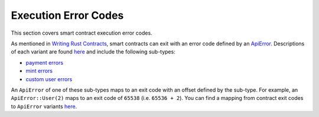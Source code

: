 
Execution Error Codes
=====================

This section covers smart contract execution error codes.

As mentioned in `Writing Rust Contracts <https://docs.casperlabs.io/en/latest/dapp-dev-guide/writing-contracts/writing-rust-contracts.html#using-error-codes>`_\ , smart contracts can exit with an error code defined by an `ApiError <https://docs.rs/casper-types/latest/casper_types/enum.ApiError.html>`_.  Descriptions of each variant are found `here <https://docs.rs/casper-types/latest/casper_types/enum.ApiError.html#variants>`_ and include the following sub-types:

* `payment errors <https://docs.rs/casper-types/latest/casper_types/enum.ApiError.html#variant.HandlePayment>`_
* `mint errors <https://docs.rs/casper-types/latest/casper_types/enum.ApiError.html#variant.Mint>`_
* `custom user errors <https://docs.rs/casper-types/latest/casper_types/enum.ApiError.html#variant.User>`_

An ``ApiError`` of one of these sub-types maps to an exit code with an offset defined by the sub-type.  For example, an ``ApiError::User(2)`` maps to an exit code of ``65538`` (i.e. ``65536 + 2``\ ).  You can find a mapping from contract exit codes to ``ApiError`` variants `here <https://docs.rs/casper-types/latest/casper_types/enum.ApiError.html#mappings>`_.
